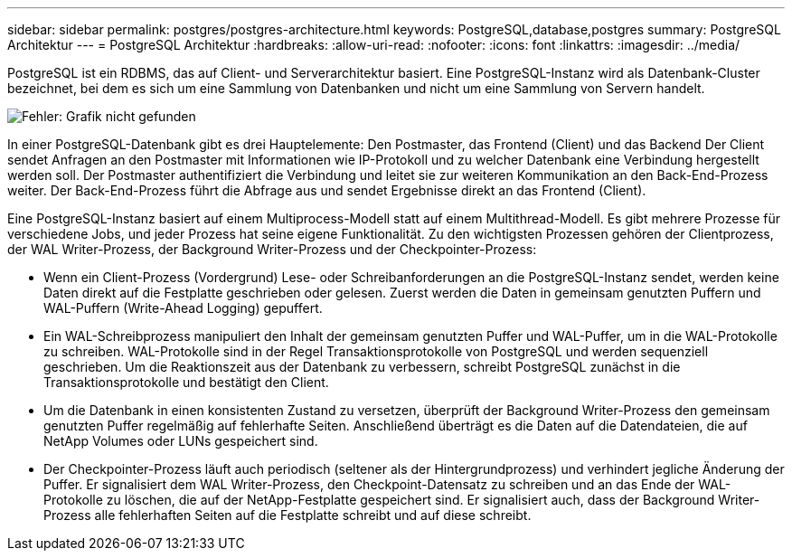 ---
sidebar: sidebar 
permalink: postgres/postgres-architecture.html 
keywords: PostgreSQL,database,postgres 
summary: PostgreSQL Architektur 
---
= PostgreSQL Architektur
:hardbreaks:
:allow-uri-read: 
:nofooter: 
:icons: font
:linkattrs: 
:imagesdir: ../media/


[role="lead"]
PostgreSQL ist ein RDBMS, das auf Client- und Serverarchitektur basiert. Eine PostgreSQL-Instanz wird als Datenbank-Cluster bezeichnet, bei dem es sich um eine Sammlung von Datenbanken und nicht um eine Sammlung von Servern handelt.

image:postgresql-architecture.png["Fehler: Grafik nicht gefunden"]

In einer PostgreSQL-Datenbank gibt es drei Hauptelemente: Den Postmaster, das Frontend (Client) und das Backend Der Client sendet Anfragen an den Postmaster mit Informationen wie IP-Protokoll und zu welcher Datenbank eine Verbindung hergestellt werden soll. Der Postmaster authentifiziert die Verbindung und leitet sie zur weiteren Kommunikation an den Back-End-Prozess weiter. Der Back-End-Prozess führt die Abfrage aus und sendet Ergebnisse direkt an das Frontend (Client).

Eine PostgreSQL-Instanz basiert auf einem Multiprocess-Modell statt auf einem Multithread-Modell. Es gibt mehrere Prozesse für verschiedene Jobs, und jeder Prozess hat seine eigene Funktionalität. Zu den wichtigsten Prozessen gehören der Clientprozess, der WAL Writer-Prozess, der Background Writer-Prozess und der Checkpointer-Prozess:

* Wenn ein Client-Prozess (Vordergrund) Lese- oder Schreibanforderungen an die PostgreSQL-Instanz sendet, werden keine Daten direkt auf die Festplatte geschrieben oder gelesen. Zuerst werden die Daten in gemeinsam genutzten Puffern und WAL-Puffern (Write-Ahead Logging) gepuffert.
* Ein WAL-Schreibprozess manipuliert den Inhalt der gemeinsam genutzten Puffer und WAL-Puffer, um in die WAL-Protokolle zu schreiben. WAL-Protokolle sind in der Regel Transaktionsprotokolle von PostgreSQL und werden sequenziell geschrieben. Um die Reaktionszeit aus der Datenbank zu verbessern, schreibt PostgreSQL zunächst in die Transaktionsprotokolle und bestätigt den Client.
* Um die Datenbank in einen konsistenten Zustand zu versetzen, überprüft der Background Writer-Prozess den gemeinsam genutzten Puffer regelmäßig auf fehlerhafte Seiten. Anschließend überträgt es die Daten auf die Datendateien, die auf NetApp Volumes oder LUNs gespeichert sind.
* Der Checkpointer-Prozess läuft auch periodisch (seltener als der Hintergrundprozess) und verhindert jegliche Änderung der Puffer. Er signalisiert dem WAL Writer-Prozess, den Checkpoint-Datensatz zu schreiben und an das Ende der WAL-Protokolle zu löschen, die auf der NetApp-Festplatte gespeichert sind. Er signalisiert auch, dass der Background Writer-Prozess alle fehlerhaften Seiten auf die Festplatte schreibt und auf diese schreibt.


